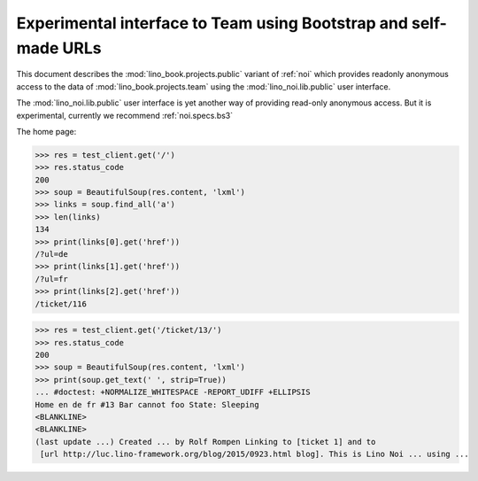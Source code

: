 .. doctest docs/specs/noi/public.rst
.. _noi.specs.public:

=================================================================
Experimental interface to Team using Bootstrap and self-made URLs
=================================================================

.. doctest init:

    >>> from lino import startup
    >>> startup('lino_book.projects.public.settings.demo')
    >>> from lino.api.doctest import *

This document describes the :mod:`lino_book.projects.public` variant of
:ref:`noi` which provides readonly anonymous access to the data of
:mod:`lino_book.projects.team` using the :mod:`lino_noi.lib.public`
user interface.

The :mod:`lino_noi.lib.public` user interface is yet another way of
providing read-only anonymous access.  But it is experimental,
currently we recommend :ref:`noi.specs.bs3`


.. contents::
  :local:

The home page:

>>> res = test_client.get('/')
>>> res.status_code
200
>>> soup = BeautifulSoup(res.content, 'lxml')
>>> links = soup.find_all('a')
>>> len(links)
134
>>> print(links[0].get('href'))
/?ul=de
>>> print(links[1].get('href'))
/?ul=fr
>>> print(links[2].get('href'))
/ticket/116


>>> res = test_client.get('/ticket/13/')
>>> res.status_code
200
>>> soup = BeautifulSoup(res.content, 'lxml')
>>> print(soup.get_text(' ', strip=True))
... #doctest: +NORMALIZE_WHITESPACE -REPORT_UDIFF +ELLIPSIS
Home en de fr #13 Bar cannot foo State: Sleeping
<BLANKLINE>
<BLANKLINE>
(last update ...) Created ... by Rolf Rompen Linking to [ticket 1] and to
 [url http://luc.lino-framework.org/blog/2015/0923.html blog]. This is Lino Noi ... using ...
